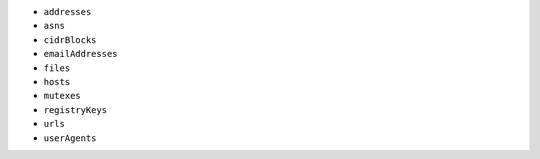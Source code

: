 - ``addresses``
- ``asns``
- ``cidrBlocks``
- ``emailAddresses``
- ``files``
- ``hosts``
- ``mutexes``
- ``registryKeys``
- ``urls``
- ``userAgents``
